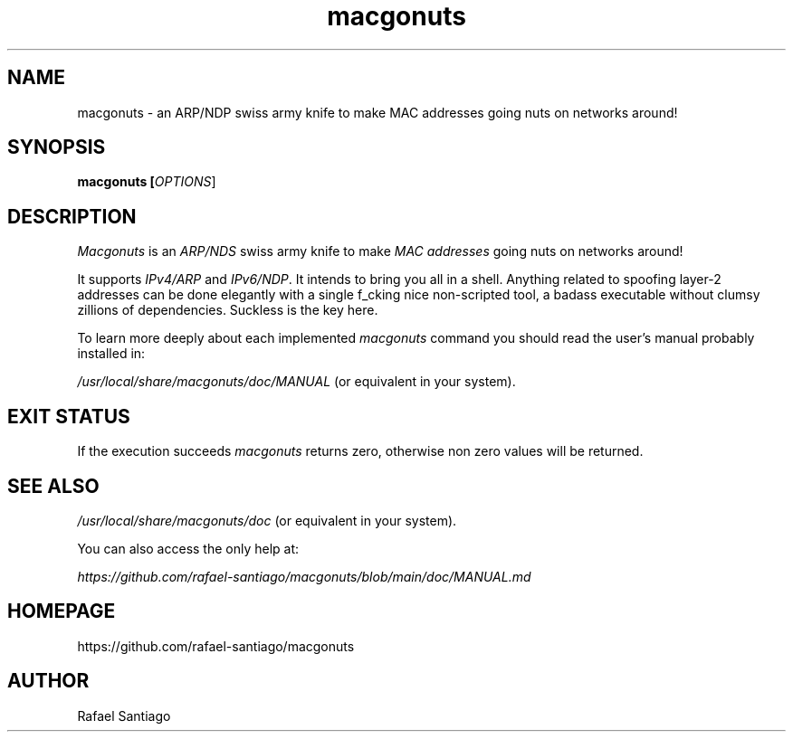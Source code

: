 .TH macgonuts 1 "January 17, 2023" "version v1" "USER COMMANDS"
.SH NAME
macgonuts \- an ARP/NDP swiss army knife to make MAC addresses going nuts on networks around!
.SH SYNOPSIS
.B macgonuts [\fIOPTIONS\fR]
.SH DESCRIPTION
\fIMacgonuts\fR is an \fIARP/NDS\fR swiss army knife to make \fIMAC addresses\fR going nuts on networks around!
.PP
It supports \fIIPv4/ARP\fR and \fIIPv6/NDP\fR.  It intends to bring you all in a shell. Anything related to
spoofing layer-2 addresses can be done elegantly with a single f_cking nice \fRnon-scripted\fR tool, a
badass executable without clumsy zillions of dependencies. Suckless is the key here.
.PP
To learn more deeply about each implemented \fImacgonuts\fR command you should read the user's manual probably
installed in:
.PP
\fI/usr/local/share/macgonuts/doc/MANUAL\fR (or equivalent in your system).
.PP
.SH EXIT STATUS
If the execution succeeds \fImacgonuts\fR returns zero, otherwise non zero values will be returned.

.PP
.SH
SEE ALSO
.TP
\fI/usr/local/share/macgonuts/doc\fR (or equivalent in your system).
.PP
You can also access the only help at:

\fIhttps://github.com/rafael-santiago/macgonuts/blob/main/doc/MANUAL.md\fR
.PP
.SH
HOMEPAGE
.TP
https://github.com/rafael-santiago/macgonuts
.SH AUTHOR
Rafael Santiago
